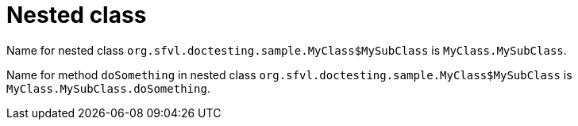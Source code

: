 ifndef::ROOT_PATH[:ROOT_PATH: ../../../..]

[#org_sfvl_doctesting_utils_DocPathTest_nested_class]
= Nested class

Name for nested class `org.sfvl.doctesting.sample.MyClass$MySubClass` is `MyClass.MySubClass`.

Name for method `doSomething` in nested class `org.sfvl.doctesting.sample.MyClass$MySubClass` is `MyClass.MySubClass.doSomething`.
